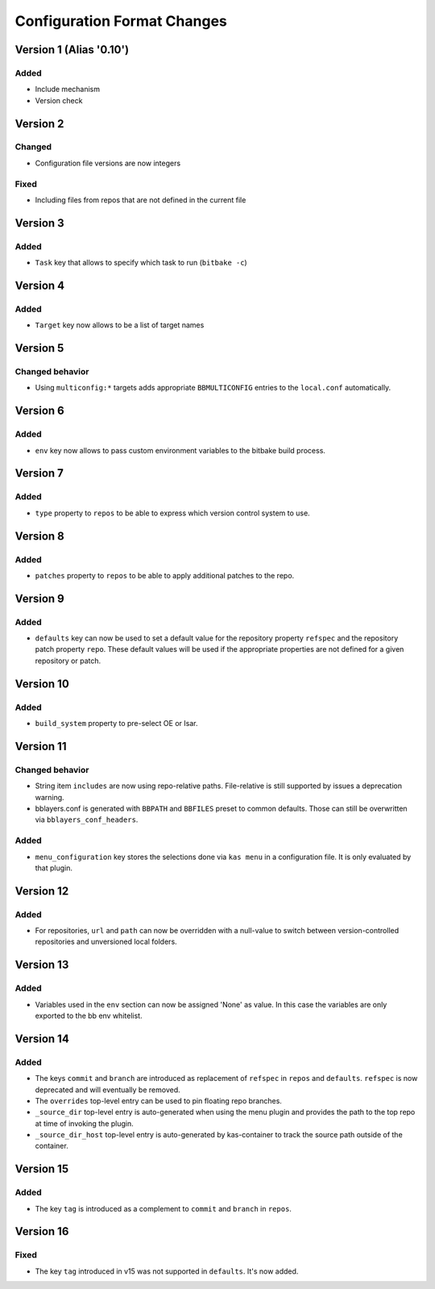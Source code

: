 Configuration Format Changes
============================

Version 1 (Alias '0.10')
------------------------

Added
~~~~~

- Include mechanism
- Version check


Version 2
---------

Changed
~~~~~~~

- Configuration file versions are now integers

Fixed
~~~~~

- Including files from repos that are not defined in the current file

Version 3
---------

Added
~~~~~

- ``Task`` key that allows to specify which task to run (``bitbake -c``)

Version 4
---------

Added
~~~~~

- ``Target`` key now allows to be a list of target names

Version 5
---------

Changed behavior
~~~~~~~~~~~~~~~~

- Using ``multiconfig:*`` targets adds appropriate ``BBMULTICONFIG`` entries to
  the ``local.conf`` automatically.

Version 6
---------

Added
~~~~~

- ``env`` key now allows to pass custom environment variables to the bitbake
  build process.

Version 7
---------

Added
~~~~~

- ``type`` property to ``repos`` to be able to express which version control
  system to use.

Version 8
---------

Added
~~~~~

- ``patches`` property to ``repos`` to be able to apply additional patches to
  the repo.

Version 9
---------

Added
~~~~~

- ``defaults`` key can now be used to set a default value for the repository
  property ``refspec`` and the repository patch property ``repo``. These
  default values will be used if the appropriate properties are not defined
  for a given repository or patch.

Version 10
----------

Added
~~~~~

- ``build_system`` property to pre-select OE or Isar.

Version 11
----------

Changed behavior
~~~~~~~~~~~~~~~~

- String item ``includes`` are now using repo-relative paths. File-relative is
  still supported by issues a deprecation warning.
- bblayers.conf is generated with ``BBPATH`` and ``BBFILES`` preset to common
  defaults. Those can still be overwritten via ``bblayers_conf_headers``.

Added
~~~~~

- ``menu_configuration`` key stores the selections done via ``kas menu`` in a
  configuration file. It is only evaluated by that plugin.

Version 12
----------

Added
~~~~~

- For repositories, ``url`` and ``path`` can now be overridden with a
  null-value to switch between version-controlled repositories and unversioned
  local folders.

Version 13
----------

Added
~~~~~

- Variables used in the ``env`` section can now be assigned 'None' as value. In
  this case the variables are only exported to the bb env whitelist.

Version 14
----------

Added
~~~~~

- The keys ``commit`` and ``branch`` are introduced as replacement of
  ``refspec`` in ``repos`` and ``defaults``. ``refspec`` is now deprecated and
  will eventually be removed.
- The ``overrides`` top-level entry can be used to pin floating repo branches.
- ``_source_dir`` top-level entry is auto-generated when using the menu plugin
  and provides the path to the top repo at time of invoking the plugin.
- ``_source_dir_host`` top-level entry is auto-generated by kas-container to
  track the source path outside of the container.

Version 15
----------

Added
~~~~~

- The key ``tag`` is introduced as a complement to ``commit`` and ``branch``
  in ``repos``.

Version 16
----------

Fixed
~~~~~

- The key ``tag`` introduced in v15 was not supported in ``defaults``.
  It's now added.
